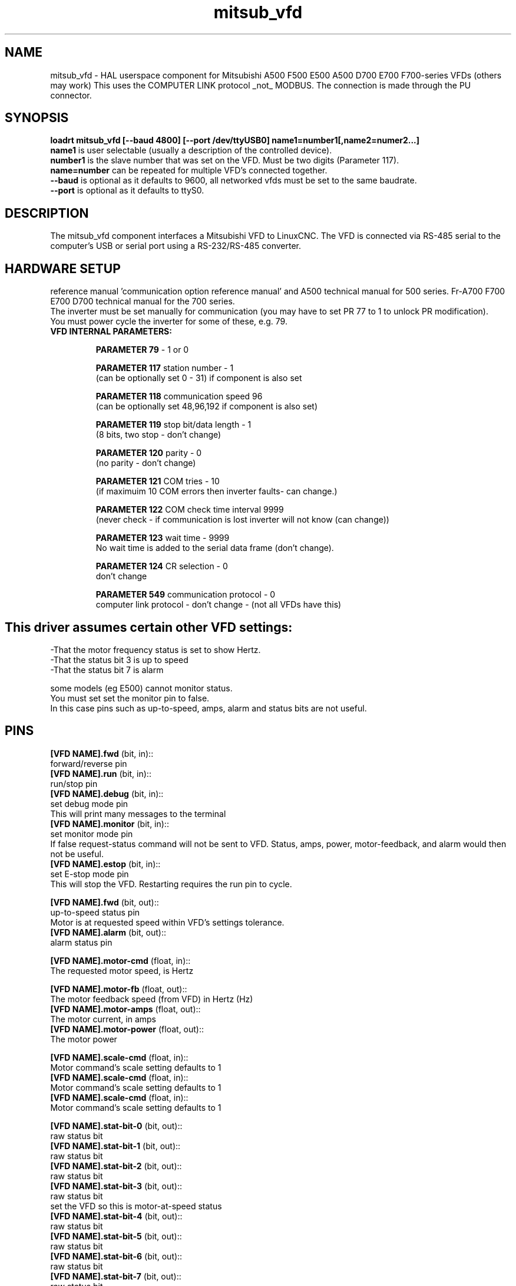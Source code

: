 .TH mitsub_vfd "1" "2018-10-25" "LinuxCNC Documentation" "HAL Component"

.SH NAME
mitsub_vfd \- HAL userspace component for Mitsubishi A500 F500
E500 A500 D700 E700 F700-series VFDs (others may work)
This uses the COMPUTER LINK protocol _not_ MODBUS.
The connection is made through the PU connector.

.SH SYNOPSIS

.B loadrt mitsub_vfd [--baud 4800] [--port /dev/ttyUSB0] name1=number1[,name2=numer2...]
.br
\fBname1\fR is user selectable (usually a description of the controlled device).
.br
\fBnumber1\fR is the slave number that was set on the VFD. Must be two digits (Parameter 117).
.br
\fBname=number\fR can be repeated for multiple VFD's connected together.
.br
\fB--baud\fR is optional as it defaults to 9600, all networked vfds must be set to the same baudrate.
.br
\fB--port\fR is optional as it defaults to ttyS0.

.SH DESCRIPTION

The mitsub_vfd component interfaces a Mitsubishi VFD to LinuxCNC.
The VFD is connected via RS-485 serial to the computer's USB or serial port using a RS-232/RS-485 converter.

.SH HARDWARE SETUP
reference manual 'communication option reference manual' and A500 technical manual for 500 series.
Fr-A700 F700 E700 D700 technical manual for the 700 series.
.br
The inverter must be set manually for communication (you may have to set PR 77 to 1 to unlock PR modification).
.br
You must power cycle the inverter for some of these, e.g. 79.

.TP
\fBVFD INTERNAL PARAMETERS: \fR

\fBPARAMETER 79\fR - 1 or 0

\fBPARAMETER 117\fR station number - 1
.br
(can be optionally set 0 - 31) if component is also set

\fBPARAMETER 118\fR communication speed 96
.br
(can be optionally set 48,96,192 if component is also set)

\fBPARAMETER 119\fR stop bit/data length - 1   
.br      
(8 bits, two stop - don't change)

\fBPARAMETER 120\fR parity - 0
.br
(no parity - don't change)

\fBPARAMETER 121\fR COM tries - 10
.br
(if maximuim 10 COM errors then inverter faults- can change.)

\fBPARAMETER 122\fR COM check time interval 9999
.br
(never check - if communication is lost inverter will not know (can change))

\fBPARAMETER 123\fR wait time - 9999
.br
No wait time is added to the serial data frame (don't change).

\fBPARAMETER 124\fR CR selection - 0
.br
don't change

\fBPARAMETER 549\fR communication protocol - 0
.br
computer link protocol - don't change - (not all VFDs have this)

.SH

This driver assumes certain other VFD settings:
-That the motor frequency status is set to show Hertz. 
.br
-That the status bit 3 is up to speed
.br
-That the status bit 7 is alarm

some models (eg E500) cannot monitor status.
.br
You must set set the monitor pin to false.
.br
In this case pins such as up-to-speed,
amps, alarm and status bits are not useful.

.SH PINS
\fB[VFD NAME].fwd\fR (bit, in)::
      forward/reverse pin
.br
\fB[VFD NAME].run\fR (bit, in)::
      run/stop pin
.br
\fB[VFD NAME].debug\fR (bit, in)::
      set debug mode pin
.br
      This will print many messages to the terminal
.br
\fB[VFD NAME].monitor\fR (bit, in)::
      set monitor mode pin
      If false request-status command will not be sent to VFD. Status, amps, power, motor-feedback, and alarm would then not be useful.
.br
\fB[VFD NAME].estop\fR (bit, in)::
      set E-stop mode pin
.br
      This will stop the VFD. Restarting requires the run pin to cycle.

\fB[VFD NAME].fwd\fR (bit, out)::
      up-to-speed status pin
      Motor is at requested speed within VFD's settings tolerance.
.br
\fB[VFD NAME].alarm\fR (bit, out)::
      alarm status pin
.br

\fB[VFD NAME].motor-cmd\fR (float, in)::
      The requested motor speed, is Hertz
.br

\fB[VFD NAME].motor-fb\fR (float, out)::
      The motor feedback speed (from VFD) in Hertz (Hz)
.br
\fB[VFD NAME].motor-amps\fR (float, out)::
      The motor current, in amps
.br
\fB[VFD NAME].motor-power\fR (float, out)::
      The motor power
.br

\fB[VFD NAME].scale-cmd\fR (float, in)::
      Motor command's scale setting defaults to 1
.br
\fB[VFD NAME].scale-cmd\fR (float, in)::
      Motor command's scale setting defaults to 1
.br
\fB[VFD NAME].scale-cmd\fR (float, in)::
      Motor command's scale setting defaults to 1
.br

\fB[VFD NAME].stat-bit-0\fR (bit, out)::
      raw status bit
.br
\fB[VFD NAME].stat-bit-1\fR (bit, out)::
      raw status bit
.br
\fB[VFD NAME].stat-bit-2\fR (bit, out)::
      raw status bit
.br
\fB[VFD NAME].stat-bit-3\fR (bit, out)::
      raw status bit
      set the VFD so this is motor-at-speed status
.br
\fB[VFD NAME].stat-bit-4\fR (bit, out)::
      raw status bit
.br
\fB[VFD NAME].stat-bit-5\fR (bit, out)::
      raw status bit
.br
\fB[VFD NAME].stat-bit-6\fR (bit, out)::
      raw status bit
.br
\fB[VFD NAME].stat-bit-7\fR (bit, out)::
      raw status bit
      Set the VFD so this in the alarm bit

.SH SAMPLE HAL
loadusr -Wn coolant mitsub_vfd --port /dev/ttyUSB0 spindle=02 coolant=01
.br
# **************** Spindle VFD setup slave 2 ****************
.br
net spindle-vel-cmd               spindle.motor-cmd
.br
net spindle-cw                    spindle.fwd              
.br
net spindle-on                    spindle.run              
.br
net spindle-at-speed              spindle.up-to-speed
.br
net estop-out                     spindle.estop
.br
#       cmd scaled to RPM (belt/gearbox driven)
.br
setp spindle.scale-cmd .135
.br
#       feedback is in rpm (recipicale of command)
.br
setp spindle.scale-fb 7.411
.br
#       turn on monitoring so feedback works
.br
setp spindle.monitor 1
.br
net spindle-speed-indicator spindle.motor-fb
.br
# *************** Coolant VFD setup slave 1 *****************
.br
net coolant-flood                         coolant.run
.br
net coolant-is-on              coolant.up-to-speed
.br
#       cmd and feedback scaled to hertz
.br
setp coolant.scale-cmd 1
.br
setp coolant.scale-fb 1
.br
#       command full speed
.br
setp coolant.motor-cmd 60
.br
#       allows us to see status
.br
setp coolant.monitor 1
.br
net estop-out                     coolant.estop

.SH ISSUES

Some models (eg E500) cannot monitor status, so set the monitor pin to false.
In this case, pins such as up-to-speed, amps, alarm and status bits are not useful.

